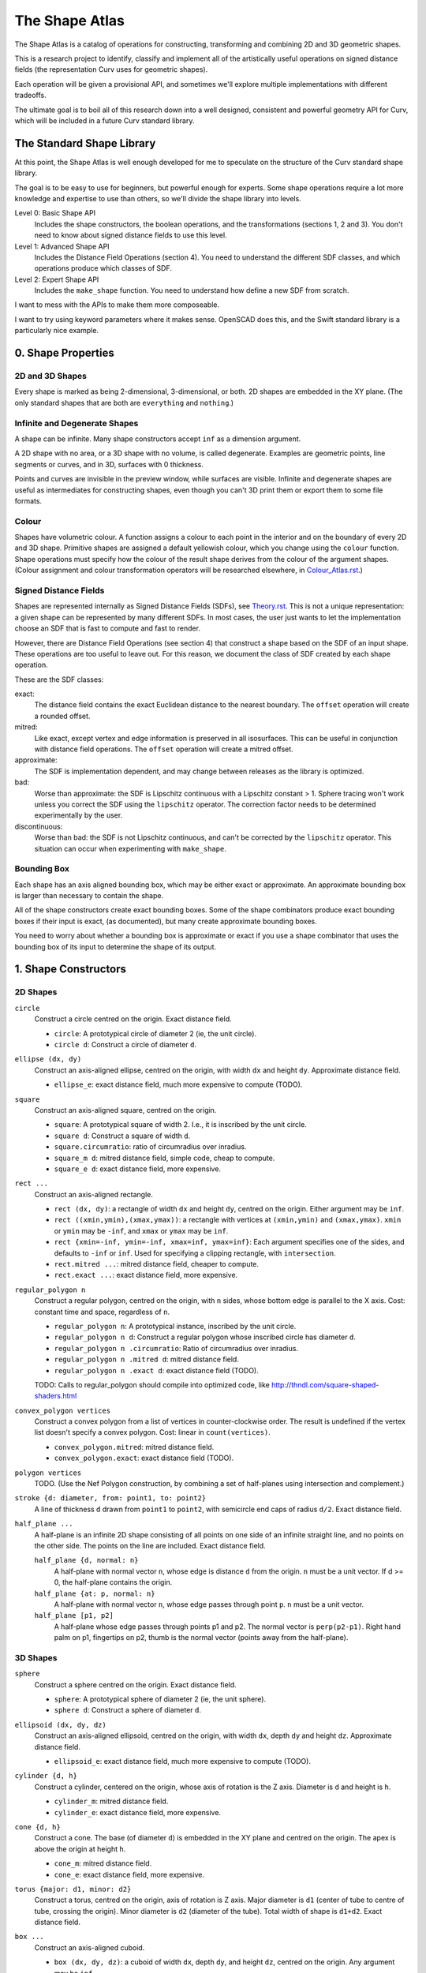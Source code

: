 ===============
The Shape Atlas
===============
The Shape Atlas is a catalog of operations for constructing,
transforming and combining 2D and 3D geometric shapes.

This is a research project to identify, classify and implement
all of the artistically useful operations on signed distance fields
(the representation Curv uses for geometric shapes).

Each operation will be given a provisional API, and sometimes we'll explore multiple
implementations with different tradeoffs.

The ultimate goal is to boil all of this research down into a well
designed, consistent and powerful geometry API for Curv, which will be
included in a future Curv standard library.

The Standard Shape Library
==========================
At this point, the Shape Atlas is well enough developed for me to speculate
on the structure of the Curv standard shape library.

The goal is to be easy to use for beginners, but powerful enough for experts.
Some shape operations require a lot more knowledge and expertise to use than others,
so we'll divide the shape library into levels.

Level 0: Basic Shape API
  Includes the shape constructors, the boolean operations, and the transformations (sections 1, 2 and 3).
  You don't need to know about signed distance fields to use this level.

Level 1: Advanced Shape API
  Includes the Distance Field Operations (section 4).
  You need to understand the different SDF classes, and which operations
  produce which classes of SDF.

Level 2: Expert Shape API
  Includes the ``make_shape`` function.
  You need to understand how define a new SDF from scratch.

I want to mess with the APIs to make them more composeable.

I want to try using keyword parameters where it makes sense.
OpenSCAD does this, and the Swift standard library is a particularly nice example.

0. Shape Properties
===================

2D and 3D Shapes
----------------
Every shape is marked as being 2-dimensional, 3-dimensional, or both.
2D shapes are embedded in the XY plane.
(The only standard shapes that are both are ``everything`` and ``nothing``.)

Infinite and Degenerate Shapes
------------------------------
A shape can be infinite. Many shape constructors accept ``inf`` as a dimension argument.

A 2D shape with no area, or a 3D shape with no volume, is called degenerate.
Examples are geometric points, line segments or curves, and in 3D, surfaces with 0 thickness.

Points and curves are invisible in the preview window, while surfaces are visible.
Infinite and degenerate shapes are useful as intermediates for constructing
shapes, even though you can't 3D print them or export them to some file formats.

Colour
------
Shapes have volumetric colour.
A function assigns a colour to each point in the interior and on the boundary
of every 2D and 3D shape. Primitive shapes are assigned a default yellowish colour,
which you change using the ``colour`` function.
Shape operations must specify how the colour of the result shape derives from the
colour of the argument shapes.
(Colour assignment and colour transformation operators will be researched elsewhere,
in `<Colour_Atlas.rst>`_.)

Signed Distance Fields
----------------------
Shapes are represented internally as Signed Distance Fields (SDFs), see `<Theory.rst>`_.
This is not a unique representation: a given shape can be represented by many different SDFs.
In most cases, the user just wants to let the implementation choose an SDF that is fast
to compute and fast to render.

However, there are Distance Field Operations (see section 4)
that construct a shape based on the SDF of an input shape.
These operations are too useful to leave out.
For this reason, we document the class of SDF created by each shape operation.

These are the SDF classes:

exact:
  The distance field contains the exact Euclidean distance to the nearest boundary.
  The ``offset`` operation will create a rounded offset.
mitred:
  Like exact, except vertex and edge information is preserved in all isosurfaces.
  This can be useful in conjunction with distance field operations.
  The ``offset`` operation will create a mitred offset.
approximate:
  The SDF is implementation dependent, and may change between releases
  as the library is optimized.
bad:
  Worse than approximate: the SDF is Lipschitz continuous with a Lipschitz constant > 1.
  Sphere tracing won't work unless you correct the SDF using the ``lipschitz`` operator.
  The correction factor needs to be determined experimentally by the user.
discontinuous:
  Worse than bad: the SDF is not Lipschitz continuous, and can't be corrected by the ``lipschitz`` operator.
  This situation can occur when experimenting with ``make_shape``.

Bounding Box
------------
Each shape has an axis aligned bounding box, which may be either exact or approximate.
An approximate bounding box is larger than necessary to contain the shape.

All of the shape constructors create exact bounding boxes.
Some of the shape combinators produce exact bounding boxes if their input is exact,
(as documented), but many create approximate bounding boxes.

You need to worry about whether a bounding box is approximate or exact
if you use a shape combinator that uses the bounding box of its input
to determine the shape of its output.

1. Shape Constructors
=====================

2D Shapes
---------
``circle``
  Construct a circle centred on the origin. Exact distance field.

  * ``circle``: A prototypical circle of diameter 2 (ie, the unit circle).
  * ``circle d``: Construct a circle of diameter ``d``.

``ellipse (dx, dy)``
  Construct an axis-aligned ellipse, centred on the origin,
  with width ``dx`` and height ``dy``.
  Approximate distance field.
  
  * ``ellipse_e``: exact distance field, much more expensive to compute (TODO).

``square``
  Construct an axis-aligned square, centred on the origin.

  * ``square``: A prototypical square of width 2.
    I.e., it is inscribed by the unit circle.
  * ``square d``: Construct a square of width ``d``.
  * ``square.circumratio``: ratio of circumradius over inradius.
  * ``square_m d``: mitred distance field, simple code, cheap to compute.
  * ``square_e d``: exact distance field, more expensive.

``rect ...``
  Construct an axis-aligned rectangle.

  * ``rect (dx, dy)``: a rectangle of width ``dx`` and height ``dy``,
    centred on the origin. Either argument may be ``inf``.
  * ``rect ((xmin,ymin),(xmax,ymax))``: a rectangle with vertices
    at ``(xmin,ymin)`` and ``(xmax,ymax)``.
    ``xmin`` or ``ymin`` may be ``-inf``,
    and ``xmax`` or ``ymax`` may be ``inf``.
  * ``rect {xmin=-inf, ymin=-inf, xmax=inf, ymax=inf}``:
    Each argument specifies one of the sides, and defaults to ``-inf``
    or ``inf``. Used for specifying a clipping rectangle, with ``intersection``.
  * ``rect.mitred ...``: mitred distance field, cheaper to compute.
  * ``rect.exact ...``: exact distance field, more expensive.

``regular_polygon n``
  Construct a regular polygon, centred on the origin,
  with ``n`` sides, whose bottom edge is parallel to the X axis.
  Cost: constant time and space, regardless of ``n``.
 
  * ``regular_polygon n``: A prototypical instance,
    inscribed by the unit circle.
  * ``regular_polygon n d``: Construct a regular polygon
    whose inscribed circle has diameter ``d``.
  * ``regular_polygon n .circumratio``: Ratio of circumradius over inradius.
  * ``regular_polygon n .mitred d``: mitred distance field.
  * ``regular_polygon n .exact d``: exact distance field (TODO).

  TODO: Calls to regular_polygon should compile into optimized code,
  like http://thndl.com/square-shaped-shaders.html

..
  Example: ``regular_polygon 5``

..
  |pentagon|

.. |pentagon| image:: images/pentagon.png

``convex_polygon vertices``
  Construct a convex polygon from a list of vertices in counter-clockwise order.
  The result is undefined if the vertex list doesn't specify a convex polygon.
  Cost: linear in ``count(vertices)``.
 
  * ``convex_polygon.mitred``: mitred distance field.
  * ``convex_polygon.exact``: exact distance field (TODO).

``polygon vertices``
  TODO. (Use the Nef Polygon construction, by combining a set of half-planes using intersection and complement.)

``stroke {d: diameter, from: point1, to: point2}``
  A line of thickness ``d`` drawn from ``point1`` to ``point2``,
  with semicircle end caps of radius ``d/2``.
  Exact distance field.

``half_plane ...``
  A half-plane is an infinite 2D shape consisting of all points on one side
  of an infinite straight line, and no points on the other side.
  The points on the line are included. Exact distance field.

  ``half_plane {d, normal: n}``
    A half-plane with normal vector ``n``,
    whose edge is distance ``d`` from the origin.
    ``n`` must be a unit vector.
    If d >= 0, the half-plane contains the origin.

  ``half_plane {at: p, normal: n}``
    A half-plane with normal vector ``n``,
    whose edge passes through point ``p``.
    ``n`` must be a unit vector.

  ``half_plane [p1, p2]``
    A half-plane whose edge passes through points p1 and p2.
    The normal vector is ``perp(p2-p1)``.
    Right hand palm on p1, fingertips on p2, thumb is the normal vector
    (points away from the half-plane).

3D Shapes
---------
``sphere``
  Construct a sphere centred on the origin. Exact distance field.

  * ``sphere``: A prototypical sphere of diameter 2 (ie, the unit sphere).
  * ``sphere d``: Construct a sphere of diameter ``d``.

``ellipsoid (dx, dy, dz)``
  Construct an axis-aligned ellipsoid, centred on the origin,
  with width ``dx``, depth ``dy`` and height ``dz``.
  Approximate distance field.
  
  * ``ellipsoid_e``: exact distance field, much more expensive to compute (TODO).

``cylinder {d, h}``
  Construct a cylinder, centered on the origin, whose axis of rotation is the Z axis.
  Diameter is ``d`` and height is ``h``.
 
  * ``cylinder_m``: mitred distance field.
  * ``cylinder_e``: exact distance field, more expensive.

``cone {d, h}``
  Construct a cone.
  The base (of diameter ``d``) is embedded in the XY plane and centred on the origin.
  The apex is above the origin at height ``h``.
 
  * ``cone_m``: mitred distance field.
  * ``cone_e``: exact distance field, more expensive.

``torus {major: d1, minor: d2}``
  Construct a torus, centred on the origin, axis of rotation is Z axis.
  Major diameter is ``d1`` (center of tube to centre of tube, crossing the origin).
  Minor diameter is ``d2`` (diameter of the tube).
  Total width of shape is ``d1+d2``.
  Exact distance field.

``box ...``
  Construct an axis-aligned cuboid.

  * ``box (dx, dy, dz)``: a cuboid of width ``dx``, depth ``dy``,
    and height ``dz``, centred on the origin. Any argument may be ``inf``.
  * ``box ((xmin,ymin,zmin),(xmax,ymax,zmax))``: a cuboid with vertices
    at ``(xmin,ymin,zmin)`` and ``(xmax,ymax,zmax)``.
    ``xmin``, ``ymin`` and ``zmin`` may be ``-inf``,
    ``xmax``, ``ymax`` and ``zmax``  may be ``inf``.
  * ``box {xmin=-inf, ymin=-inf, zmin=-inf, xmax=inf, ymax=inf, zmax=inf}``:
    Each argument specifies one of the faces, and defaults to ``-inf``
    or ``inf``. Used for specifying a clipping region, with ``intersection``.
  * ``box.mitred ...``: mitred distance field, cheaper to compute.
  * ``box.exact ...``: exact distance field, more expensive.

``prism n ...``
  Construct a regular right prism, centred on the origin.
  The base is a regular polygon with ``n`` sides,
  parallel to the XY plane.

  ``prism n``
    The prism is, by default, sized so as to be inscribed by the unit sphere.
    Equivalent to ``prism n {d: 2, h: 2}``.
    Also, ``prism 4`` is equivalent to ``cube``.
  ``prism n {d, h}``
    The prism has height ``h``, and the base is inscribed by a circle of
    diameter ``d``.
  ``prism n .mitred {d, h}``
    With a mitred distance field.
  ``prism n .exact {d, h}``
    With an exact distance field. (TODO)

``pyramid n {h, d}``
  TODO:
  Construct a regular right pyramid.
  The base is a regular polyhedron with ``n`` sides, whose inscribed circle has diameter ``d``.
  The base is embedded in the XY plane and centred on the origin.
  The apex is above the origin at height ``h``.
  Maybe provide an API for constructing an infinite pyramid with apex at origin?

Platonic Solids
  There are five definitions:

  * ``tetrahedron``
  * ``cube``
  * ``octahedron``
  * ``dodecahedron``
  * ``icosahedron``

  Each Platonic solid ``S`` has the following API:

  * ``S d`` constructs the solid centred on the origin whose
    inscribed sphere has diameter ``d``.
  * ``S`` is a prototypical instance of the solid, equivalent to ``S 2``
    (i.e., the inscribed sphere is the unit sphere with radius 1).
  * ``S.circumratio`` is the ratio of the circumradius over the inradius
    (a value > 1).
    For example,

    * ``S(d/S.circumratio)`` constructs an instance of S
      whose circumscribed sphere has diameter ``d``.
    * ``sphere(d*cube.circumratio)`` constructs a sphere that circumscribes
      a cube of height d.

  * ``S_m d`` constructs an instance of S with a mitred distance field.
  * ``S_e d`` constructs an instance of S with an exact distance field.

  TODO:

  * ``tetrahedron_e``
  * ``octahedron_e``
  * ``dodecahedron_e``
  * ``icosahedron_e``

``capsule {d: diameter, from: p1, to: p2}``
  A cylinder of diameter ``d`` whose central axis extends from ``p1`` to ``p2``,
  with the addition of hemispherical end caps of radius ``d/2``.
  Exact distance field.

``half_space ...``
  A half-space is an infinite 3D shape consisting of all points on one side
  of an infinite plane that subdivides 3-space. The points in the plane
  are included. Exact distance field.

  ``half_space {d, normal: n}``
    A half-space with normal vector ``n``,
    whose boundary plane is distance ``d`` from the origin.
    ``n`` must be a unit vector.
    If d >= 0, the half-space contains the origin.

  ``half_space {at: p, normal: n}``
    A half-space with normal vector ``n``,
    whose boundary plane passes through point ``p``.
    ``n`` must be a unit vector.

  ``half_space [p1, p2, p3]``
    A half-space whose boundary plane passes through points p1, p2 and p3.
    The points p1, p2 and p3 are in counter-clockwise order when viewed
    from above and outside of the half-space.

``gyroid``
  The gyroid surface (`<https://en.wikipedia.org/wiki/Gyroid>`_)
  is an infinite, labyrinthine, curved surface that is popular in 3D printed art.
  
  The gyroid surface partitions 3D space into two mirror image but congruent subspaces.
  The Curv ``gyroid`` constructor is one of these subspaces.
  You can get the other subspace using ``complement gyroid``,
  and you can get the gyroid surface using ``shell 0 gyroid``.
  
  TODO: distance field is bad.

Polydimensional Shapes
----------------------
``nothing``
  A special shape, classified as both 2D and 3D,
  that contains no geometric points.
  It's the identity element for the ``union`` operation.

``everything``
  A special infinite shape, classified as both 2D and 3D,
  that contains all geometric points.
  It's the identity element for the ``intersection`` operation.

2. Boolean (Set Theoretic) Operations
=====================================

``complement shape``
  Reverses inside and outside, so that all points inside the argument
  shape are outside the result shape, and vice versa.
  But the boundary doesn't change.
  If the input is a finite shape, the output will be infinite.

``union (shape1, shape2, ...)``
  Construct the set union of a list of zero or more shapes.
  
  The colours of shapes later in the list
  take precedence over shapes earlier in the list.
  This follows the metaphor of ``union`` as an additive operation
  where later shapes are "painted on top of" earlier shapes.

  ``union`` is an associative operation with ``nothing``
  as the identity element, meaning it is a monoid.
  The empty list is mapped to ``nothing``.
  If all of the shapes have the same colour, then
  ``union`` is commutative.

``intersection (shape1, shape2, ...)``
  Construct the set intersection of zero or more shapes.
  
  The colour of the first shape takes precedence.
  This is the opposite of the ``union`` convention.
  It follows the metaphor of ``intersection`` as a subtractive operation
  where the first shape is primary, and subsequent shapes indicate which parts of
  the primary shape not to remove.
  It is consistent with the traditional definition
  of ``difference(s1,s2)`` as ``intersection(s1,complement(s2))``.

  ``intersection`` is an associative operation.
  The empty list is mapped to ``everything``.
  If all of the shape arguments have the default colour,
  then ``everything`` is the identity element,
  and ``intersection`` is commutative and a monoid.
  
``difference (shape1, shape2)``
  A binary operation that subtracts shape2 from shape1,
  preserving the colour of shape1.

``symmetric_difference (shape1, shape2, ...)``
  The result contains all of the points that belong to exactly one shape in the list.
  
  This is an associative, commutative operation with ``nothing`` as its identity element.

3. Transformations
==================
A transformation is an operation that maps a shape S1 onto another shape S2,
by mapping each point (x,y,z) within S1 onto the point f(x,y,z) within S2.

Rigid Transformations
---------------------
Distance-preserving transformations of 2D and 3D shapes.
If the input has an exact distance field, the output is also exact.

``move (dx,dy) shape``
  Translate a 2D or 3D shape across the XY plane.

``move (dx,dy,dz) shape``
  Translate a 3D shape.

``rotate angle shape``
  Rotate a 2D or 3D shape around the Z axis, counterclockwise,
  by an angle measured in radians.

``rotate {angle, axis} shape``
  Rotate a 3D shape around the specified axis, counterclockwise,
  by an angle measured in radians.

``rotate quaternion shape``
  TODO

``reflect_x shape``
  Reflect a 2D/3D shape across the Y axis/YZ plane,
  mapping each point (x,y)/(x,y,z) to (-x,y)/(-x,y,z).

``reflect_y shape``
  ditto

``reflect_z shape``
  ditto

``reflect normal shape``
  TODO

``at p t shape``
  Apply a transformation ``t`` to a shape,
  treating the point ``p`` as the origin point of the transformation.
  
  Example: ``square 2 >> at (1,1) (rotate(45*deg))``
  rotates the square around the point (1,1).

``align alignspec shape``
  TODO: Using the shape's bounding box,
  translate the shape to align it relative to the origin,
  as specified by ``alignspec``.
  
  ``alignspec ::= {x: aspec, y: aspec, z: aspec}``
  
  Each field of alignspec is optional, and aspec is one of:
    
  * ``above d`` -- a point that is ``d`` above the top of the shape's bounding box.
  * ``below d`` -- a point that is ``d`` below the bottom of the shape's bounding box.
  * ``within k`` -- ``k`` is between -1 (the bottom of the bounding box)
    and +1 (the top of the bounding box). 0 is the centre.
  * ``centre`` -- centre of the shape's bounding box, same as ``within 0``.
    
  Eg, ``align {z: above 0}`` aligns the bottom of the shape with ``z==0``.
  
  See also: General Library of Relativity
  https://github.com/davidson16807/relativity.scad/wiki

``row_x d shapes``
  Move each shape in ``shapes`` along the X axis
  so they are lined up in a row, separated by gaps of distance ``d``.
  The group is centred on the origin along the X axis.

Non-Rigid Transformations
-------------------------
Non-distance-preserving transformations of 2D and 3D shapes.

``scale k shape``
  Isotropic scaling by a scale factor of ``k`` of a 2D or 3D shape.

``scale (kx, ky) shape``
  Anisotropic scaling of a 2D or 3D shape across the XY plane.

``scale (kx, ky, kz) shape``
  Anisotropic scaling of a 3D shape.

``shear_x kx shape``
  2D horizontal shear, defined on 2D and 3D shapes, mapping ``(x,y,z)`` to ``(x + kx*y, y, z)``.
  If ``kx>0``, this maps a unit square to a right-tilting parallelogram of height 1 and width ``1+kx``.
  So ``shear_x 1`` will double the width of a square, and ``shear_x 2`` will triple the width.
  
  Want to specify the shear factor as a tilt angle, like SVG skewX(a) or CSS skew(a)?
  Use ``shear_x(tan a)``.
  The tilt angle is measured clockwise from the +Y axis, ``a==0`` means no tilt.
  
  TODO: distance field is bad.
  
``shear_xy (kx,ky) shape``
  3D horizontal shear, defined on 3D shapes, mapping ``(x,y,z)`` to ``(x + kx*z, y + ky*z, z)``.
  
  TODO

``taper_x (kx0, y0, kx1, y1) shape``
  Local 2 dimensional taper along the Y axis, between y==y0 and y==y1.
  When y<=y0, x values are scaled by the factor kx0.
  When y1<=y, x values are scaled by the factor kx1.
  When y0<y<y1, x values are scaled by a factor that is a linear ramp
  between kx0 and kx1.

``taper_xy (kx0, ky0, z0, kx1, ky1, z1) shape``
  Local 3 dimensional taper along the Z axis, between z==z0 and z==z1.
  When z<=z0, x and y values are scaled by the factors kx0 and ky0.
  When z1<=z, x and y values are scaled by the factors kx1 and ky1.
  When z0<z<z1, x/y values are scaled by factors that are a linear ramp
  between kx0-kx1/ky0-ky1.

``twist d shape``
  Twist a 3D shape around the Z axis. One full revolution for each ``d`` units along the Z axis.
  Lines parallel to the Z axis will be twisted into a helix.
  
  TODO: distance field is bad.

``bend d shape``
  Take the upper half of the XY plane between X==-d/2 and X==d/2,
  and wrap that radially around the origin to cover the XY plane,
  by mapping rectangular coordinates in the source region to polar coordinates
  in the target region.
  
  TODO: bad distance field.

2D -> 3D Transformations
------------------------

``extrude d shape``
  ``extrude`` converts a 2D shape to a 3D shape,
  linearly extruding it equal distances along the positive and negative Z axis,
  with total height ``d``.
  Similar to Autocad ``extrude`` and OpenSCAD ``linear_extrude``.
 
  * ``extrude_m``: mitred distance field.
  * ``extrude_e``: exact distance field.

``revolve shape``
  The half-plane defined by ``x >= 0`` is rotated 90°, mapping the +Y axis to the +Z axis.
  Then this half-plane is rotated around the Z axis, creating a solid of revolution.
  Similar to Autocad ``revolve`` and OpenSCAD ``rotate_extrude``.

``cylinder_extrude (d, d2) shape``
  TODO:
  An infinite strip of 2D space running along the Y axis
  and bounded by ``-d/2 <= x <= d/2``
  is wrapped into an infinite cylinder of diameter ``d2``,
  running along the Z axis and extruded towards the Z axis.

``helix_extrude (...) shape``
  TODO: a 2D shape is swept along a helix. Similar to AutoCAD ``helix`` command.
  Note that if you ``twist`` a cylinder around the Z axis, the cross section is egg-shaped,
  not circular. By contrast, applying ``helix_extrude`` to a circle gives you a helix with
  a circular cross section.

``stereographic_extrude shape``
  The entire 2D plane is mapped onto the surface of the unit sphere
  using a stereographic projection,
  and extruded down to the origin.
  TODO

3D -> 2D Transformations
------------------------

``slice_xy shape``

``slice_xz shape``

``slice_yz shape``

Repetition
----------
``repeat_x d shape``

``repeat_xy d shape``

``repeat_xyz d shape``

``repeat_mirror_x shape``

``repeat_radial reps shape``

``repeat_helix ... shape``

4. Distance Field Operations
============================
These operations construct a shape from one or more distance fields.
In one or more of the shape arguments, it's the structure of the distance field
that matters, and not just the shape represented by that distance field.

Thus, if you want predictable and repeatable behaviour, you should restrict
distance field arguments to shape expressions that are documented to produce
either an exact or a mitred distance field. In other cases, where the SDF is
only documented as "approximate", the implementation is subject to change.

For all of the distance field operations, we only guarantee to compute a "good"
bounding box estimate if the distance field arguments are exact. Otherwise, the
bounding box may be "bad" (too small to contain the resulting shape),
and the user may need to fix this by calling ``set_bbox``.

* The reason is, for distance field operations, we need a lower bound on the
  ratio by which the distance field underestimates the distance to the boundary
  in order to compute a good bounding box estimate.
  For mitred distance fields in general, there is no lower bound. It's possible
  to determine lower bounds for some shape operations, but not in general.
* Other approaches: Compute this lower bound (if available), and store it in the shape,
  which is added complexity. Or, use an automatic bounding box estimator that uses distance field evaluation.
  
Level Set Operations
--------------------
The level set at ``d`` of a distance field is the set of all points whose distance value is ``d``.
This is also called an isocurve (in 2D) or isosurface (in 3D).

``offset d shape``
  Construct the shape bounded by the level set at ``d`` of the shape argument's distance field.
  
  * d > 0: inflate the shape, blow it up like a balloon.
  * d == 0: no effect.
  * d < 0: deflate the shape.
 
  If the distance field is exact, then you get the "rounded offset" of the shape.
  For positive (negative) ``d``,
  convex (concave) vertices and edges are rounded off
  as if by a circle or sphere of radius ``d``.
  [Also known as Minkowski sum (difference) of a circle or sphere of radius ``d``,
  or dilation (erosion) with a ball of radius ``d`` in Mathematical Morphology.]

  If the distance field is mitred, the result is a "mitred offset".
  Vertices and edges are preserved.

  ``offset`` can be used for debugging, to help visualize the distance field.
  
  Bounding box: If ``shape`` has an exact distance field, then we can compute a
  good bounding box, which is exact if ``shape`` has an exact bounding box
  and if ``d>=0``. If ``shape`` has a mitred or approximate distance field,
  we can only guarantee a good bounding box if ``d<=0``.

``shell d shape``
  Construct a shell of thickness ``d``,
  whose boundaries are plus or minus ``d/2``
  from the original surface or perimeter of ``shape``.

``pancake d shape``
  ``pancake`` converts a 2D shape into a 3D "pancake" of thickness d.
  The edges are rounded. The corners are rounded, if ``shape`` has an exact
  distance field, or sharp, if ``shape`` has a mitred distance field.

Morph Operations
----------------
In which we linearly interpolate between two distance fields.

``morph k (shape1, shape2)``
  Linearly interpolate between the SDFs of shape1 and shape2.
  ``k=0`` yields shape1, ``k=1`` yields shape2.

``loft d (shape1, shape2)``
  Like ``extrude``, except that you specify a lower cross section (``shape1``)
  and a upper cross section (``shape2``)
  and we linearly interpolate between the two SDFs while extruding.
  Similar to Autocad ``loft``.

  TODO: bad distance field.

Nested Distance Fields
----------------------
In which the output of one distance field is fed as input to another distance field.

``perimeter_extrude perimeter cross_section``
  A generalized torus.
  Sweep the origin point of a 2D shape (called ``cross_section``) 
  around the perimeter (distance field zero points) of another 2D shape
  (called ``perimeter``).
  The ``cross_section`` shape is offset from the perimeter based its distance
  from the origin.

  If ``perimeter`` has an exact distance field, then it's like
  a Minkowski Sum of ``cross_section`` with the zero points
  of ``perimeter``, with ``cross_section`` held orthogonal to the XY plane.

  Example: ``torus {major: d1, minor: d2} = perimeter_extrude (circle d1) (circle d2)``

  Example: ``revolve shape = perimeter_extrude (circle 0) shape``

  The behaviour when sweeping around a ``perimeter`` vertex
  depends on whether the ``perimeter`` shape has an exact or mitred distance
  field: the result is a rounded or sharp transition.
  If ``perimeter`` has an approximate distance field, then any
  deformations in that distance field will deform the ``cross_section``.

Blended Union, Intersection and Difference
------------------------------------------
A blended union is a generalized union that smoothly joins nearby objects.
The same code (which I call a "blending kernel") can also define
a blended intersection and a blended difference, which smooth away
new edges created by the intersection or difference. There are many blending
kernels.

Blending operations are sensitive to the
structure of the distance fields of their arguments.
A blended union uses the positive distance fields near the surfaces of the
shapes being blended to construct additional material to bridge the gaps
between the two shapes.

---------

The ``smooth`` blending kernel comprises:

* ``smooth_union r (shape1, shape2)``
* ``smooth_intersection r (shape1, shape2)``
* ``smooth_difference r (shape1, shape2)``

The parameter ``r`` controls the size/radius of the blending band.

``smooth_union`` is an implementation of what I call The Elliptic Blend,
since it creates a fillet with an elliptical shape. This blend is fast,
easy to use, and good enough for most purposes.

The Elliptic Blend is a popular blending operation that has been rediscovered or reinvented
many times; every author comes up with a different name and a different algorithm,
but the behaviour is the same:

* "The Potential Method for Blending Surfaces and Corners" by Hoffman and Hopcroft (1987).
  Their blend is controlled by 3 parameters: ``a`` and ``b`` control the blending radius,
  and ``λ`` controls the shape of the fillet. If you set ``a=b=r`` and ``λ=0``
  then you get The Elliptic Blend.
* A special case of the "superelliptic blend" by Rockwood & Owen (1987),
  "Blending Surfaces in Solid Modeling".
  The ellipse is generalized to a superellipse by passing an exponent as argument,
  and there are two ``r`` parameters, one for each shape being blended.
* Independently discovered by Christopher Olah (2011), called "rounded union" in ImplicitCAD.
* Faster implementation by Inigo Quilez as "opBlend", using his "polynomial smooth min" function.
* Even faster implementation by Dave Smith @ Media Molecule (2015), called "soft blend".
* Alternate implementation by MERCURY (same shape but different distance field), called "opUnionRound".

Note that ``smooth_union`` and ``smooth_intersection`` are binary operators:
they aren't associative and don't easily generalize to an arbitrary number of shapes.

Here are circles of diameter 2, combined using ``smooth_union`` with ``r`` values
1.2, 1.8, 2.4, 3.0, 3.6, 4.2, 5.0:

.. image:: images/blend.png

This looks very similar to the older "blobby objects" / "soft objects" / "`Metaballs`_" technique.
The Elliptic Blend is more general, since it works with all geometric shapes, not just circles and spheres.
But it's also less general, since it doesn't blend 3 or more shapes together
in an order-independent way.

.. _`metaballs`: https://en.wikipedia.org/wiki/Metaballs

Smooth blends can produce the artistic effect of "fillets" and "rounds" from mechanical engineering.
Here are ``smooth_union``, ``smooth_intersection`` and ``smooth_difference``
applied to a unit cube and a cylinder with ``r=.3``:

.. image:: images/smooth_blends.png

Here's the appearance of a fillet (with the same ``r``) for different
angles: 90°, 45°, 135°.

.. image:: images/fillet_angles.png

At 90°, the fillet is a quarter-circle with radius ``r``.
At other angles, the fillet deforms to an ellipse.
This might be bad for engineering, if you need a constant radius fillet,
but it's good if you are animating an organic form (like a leg attached to a torso),
and you want a constant-area fillet that looks realistic as the joint is animated.

Here's a fillet of a butt joint, same parameters as above.
To get a rounded fillet in this example, the rectangles must have exact distance fields,
so I used ``rect.exact``. This shows that the bounding box of ``smooth_union`` can be
bigger than the bounding box of ``union``. It also shows an example of a "bulge".

.. image:: images/butt_fillet.png

The "bulge" behaviour of the Elliptic Blend is considered undesirable by many people,
and there are more sophisticated blends available that avoid it.
The bulge can also be used artistically: Quilez has used it to create knee and knuckle joints
in cartoonish creatures.

As a special case, ``smooth_union r (s, s)`` is the same as ``offset (r/4) s``.
This is specific to my current code. This seems to be the worst case
for bounding box inflation, so we can use this to compute bounding boxes.

Distance field: approximate. Haven't seen a bad distance field during testing.

Bounding box: approximate.

TODO: enhance ``smooth`` blending kernel to support N-ary blends.

------

TODO: various blending kernels from MERCURY, like ``chamfer``.

TODO: investigate advanced blending primitives from

* "A Gradient-Based Implicit Blend" (2013),
  http://citeseerx.ist.psu.edu/viewdoc/download?doi=10.1.1.592.5451&rep=rep1&type=pdf
* "Extrusion of 1D implicit profiles: Theory and first application" (2001)
  https://www.irit.fr/recherches/VORTEX/publications/rendu-geometrie/IJSM2001_Barthe_et_al.pdf

5. Shape Debugging
==================
``show_axes shape``
  Add an X/Y or X/Y/Z axis display to the shape.

``show_bbox shape``
  TODO: Visualize the bounding box, so you can check if it is bad (too small to contain the shape).

``set_bbox bbox shape``
  TODO: Manually fix a bad bounding box.

``show_dist shape``
  Visualize the signed distance field on the XY plane.
  Green channel: contour lines inside the shape (distance <= 0).
  Blue channel: contour lines outside the shape (distance > 0).
  Red channel: > 0 at points where the gradient > 1, ramping to full
  intensity where gradient >= 2.
  If distance is NaN (something that can only happen on the GPU),
  the colour is white.
  If distance is infinity, the colour is vivid cyan.
  If distance is -infinity, the colour is dark cyan.

..
  ``show_gradient (j,k) shape``
  TODO: Visualize a signed distance field by displaying gradient values.
  Gradient values < j are displayed in black.
  Gradient values > k are displayed in white.
  Gradient values between j and k are displayed using a spectrum,
  where j is red and k is violet.
..  
  You can start with (1,2) then use binary search to find the
  Lipschitz constant of a distance field, by visual inspection.

``lipschitz k shape``
  Repair a distance field whose Lipschitz constant k is != 1.
  If k < 1 then rendering via sphere tracing is slower than necessary.
  If k > 1 then rendering will fail.
  The argument ``k`` is the actual Lipschitz constant of ``shape``.
  
  If an experimental shape isn't rendering correctly,
  then ``shape >> lipschitz 2`` is often a quick way to fix the problem.
  If the distance field is not Lipschitz continuous, then ``lipschitz`` can't help you.

6. TODO: Missing/Future Shape Operations
========================================

SDF Data Structures and Rendering Algorithms
--------------------------------------------
In Curv, shapes are represented by signed distance fields.
In Curv 1.0, SDFs are represented using Function Representation (F-Rep),
and rendered on a display using Sphere Tracing.

However, I want to support a wide range of shape operations:
primitive shapes, shape operators, operations that import and export shapes
from files. In order to support the full range of shape operations,
I'll need to use some of the alternate data structure representations of SDFs,
not just F-Rep.

Mesh Import
-----------
I want the ability to import an STL file (and other mesh file types like OBJ, AMF, 3MF).
Unfortunately, meshes are probably the worst possible representation for getting geometric data into Curv.
So it won't be easy.
This is a research project, it won't be in the 1.0 release.

There are two use cases: the mesh is an exact representation of the desired shape,
or it is an approximation.

Exact Meshes
  The mesh is an exact representation of a polyhedron; it isn't an
  approximation of a curved shape.
  
  If the polyhedron has only a small number of faces, then you can
  represent it as an intersection and union of half-spaces.
  But the rendering time would be proportional to the number of half-spaces,
  so this approach doesn't scale.
  [Starting point: a Curv function that reads an STL file, returns a list of triangles.]
  
  The polyhedra that appear in math-inspired art tend to be highly symmetrical.
  The best representation of these polyhedra in Curv is as a compact CSG tree
  that explictly encodes all of the symmetries. Automatically converting a mesh to this
  representation is tricky: it would be better to get the original "source code"
  used to generate the mesh file, and port that to Curv.
  
  Alternatively, maybe we can design an efficient data structure for representing
  the distance field of a complex polyhedron?

Approximate Meshes
  The mesh is an approximation to a curved surface.
  
  Sometimes, the mesh is generated as an approximation of
  a more exact digital representation, like an OpenSCAD program, or a parametric
  spline created by a CAD program. In these cases, it would be better
  to convert the original exact representation directly to Curv, bypassing
  the intermediate mesh, since constructing a mesh throws away information
  and adds noise.
  
  In other cases, the mesh is produced by scanning a physical object,
  in which case the mesh is created from a point cloud representation (from a 3D scanner),
  or from a voxel array from a CT scanner or MRI scanner.
  [In the FastRBF paper cited below, it is stated that it's better to start with the original
  point cloud or CT scan data, since the constructed mesh has added noise (extraneous
  vertices).]

  Suppose we have a high-triangle-count approximation to a curved surface,
  like the Yoda bust on Thingiverse (614278 triangles).
  Our best strategy is to convert this into a more compact and efficient representation
  that is an approximation to the polyhedral mesh and reconstructs the curved surfaces
  while preserving edges.
  
  Converting a large mesh to a volumetric format is slow (minutes),
  so I'll use a separate conversion tool and a file format.
  
  Possible requirements:
  
  * Good quality SDF, suitable for sphere tracing.
  * Handles low quality input.
    Triangle meshes are often of poor quality:
    not 2-manifold (not watertight, self intersections);
    zero area triangles; not orientable (some normals point in the wrong direction);
    excessive detail.
  * Compact representation, since it has to fit in GPU memory.
    3D voxel arrays are simple but not compact.
  * Fast SDF evaluation.
    It's likely that Yoda will compile into a large representation.
    If all of the data is accessed each time the Yoda SDF is evaluated,
    then evaluation will be too slow. We'd prefer a compiled representation where only a small fraction
    of the data needs to be accessed when evaluating the SDF at a given point.
    Trees and arrays indexed by geometric location have the right kind of access properties.
  * GPU acceleration.
  
  This has been an active area of research for decades. There are lots of possibilities.
  
  * **3D voxel arrays** are simple and popular. Nothing is faster on a GPU.
    Each grid element contains a distance value, and the distance value at a point
    is reconstructed by interpolation using GPU texture hardware.
    
    They can take up a lot of memory, though. A 128x128x128 grid, with 16 bits per sample,
    is 4MBytes, which is tractable. Doubling the linear resolution grows the memory
    requirements by 8 times.
  
    Use GPU hardware to quickly convert a mesh to a voxel array.
    "Interactive 3D Distance Field Computation using Linear Factorization" [2006].
    http://gamma.cs.unc.edu/GVD/LINFAC/

    `Signed Distance Fields for Polygon Soup Meshes`_ (2014):
    Input is polygon soup. Triangles don't need to be correctly oriented,
    mesh doesn't need to be 2-manifold.
    The output is a voxel array.

  * An **ASDF** (Adaptively sampled Signed Distance Field) is essentially a voxel array
    that is compressed using an octree.
    "Adaptively sampled distance fields: A general representation
    of shape for computer graphics" [Susan Frisken, 2000].
    Antimony uses this representation.
    Evaluating an ASDF on a GPU (a requirement for Curv) requires novel data structures,
    which are not in the original research.
   
    GPU-Accelerated Adaptively Sampled Distance Fields (2008):
    http://hyperfun.org/FHF_Log/Bastos_GPU_ADF_SMI08.pdf
    Input is a 2-manifold mesh, output is an ASDF (adaptively sampled distance field)
    which is then rendered on a GPU using sphere tracing.
  
    Use a GPU to create and then evaluate an ASDF.
    "Exact and Adaptive Signed Distance Fields Computation
    for Rigid and Deformable Models on GPUs" [2014]
    http://graphics.ewha.ac.kr/gADF/gADF.pdf
  
    An hp-ASDF is a more sophisticated ASDF.
    "Hierarchical hp-Adaptive Signed Distance Fields" (2016)
    https://animation.rwth-aachen.de/media/papers/2016-SCA-HPSDF.pdf
  
  * **Radial Basis Functions**
    are a kind of spline representation with an associated distance field.
    
    * Any SDF can be converted to RBF form. This suggests that an expensive SDF described
      using Curv could be converted to an approximate RBF that is cheaper to evaluate.
    * If you convert the resulting RBF back to a mesh, applications include mesh simplification
      and mesh repair.
    * "Gradients and higher derivatives are determined analytically and are continuous and smooth",
      avoiding a problem with discretely sampled SDFs, which tend to be discontinuous across cell boundaries.
    
    "Reconstruction and Representation of 3D Objects with Radial Basis Functions" (2001)
    http://citeseerx.ist.psu.edu/viewdoc/download?doi=10.1.1.58.1770&rep=rep1&type=pdf
    
    This is the FastRBF method. It is "difficult to implement".
    It has the limitation that the RBF is "global" [non compactly supported],
    meaning you have to evaluate the entire RBF
    (potentially containing a large number of "centres" or spline points) to query the SDF at any point.
    So SDF evaluation would be slow.
    
    "Implicit Surface Modeling Suitable for Inside/Outside Tests with Radial Basis Functions" (2007)
    http://vr.sdu.edu.cn/~prj/papers/p20071019.pdf
    
    Easier to implement. Uses compactly supported basis functions.
    Produces a more exact distance field (than other methods).
    
    "Modelling and Rendering Large Volume Data with Gaussian Radial Basis Functions" (2007)
    https://www.derek.juba.name/papers/RBFVolume_Tech.pdf
    
    This paper puts the RBF centres into an octree to speed up rendering (on a GPU).
    You can dynamically trade off accuracy for rendering speed by controlling how deep
    you descend the octree.
  
A Hybrid Geometry Engine
   We could abandon the idea of converting a mesh to an SDF.
   Instead, implement a hybrid geometry engine, where some shapes are represented
   as meshes, some are represented as SDFs, and some are hybrid unions of
   meshes and SDFs. Some operations work on all 3 representations (eg,
   affine transformations). Some operations work only on meshes, or only on SDFs.
   You can convert an SDF to a mesh (but not vice versa).
   A top level scene is a union of meshes and SDFs, rendered using some hybrid
   Z-buffer algorithm. But, there are a lot of Curv operations that won't work
   on Yoda, and the whole implementation is twice as complex.

.. _`Signed Distance Fields for Polygon Soup Meshes`: http://run.usc.edu/signedDistanceField/XuBarbicSignedDistanceField2014.pdf

I'll begin by using voxel arrays, since they are the industry standard.
I'll use a separate tool (eg, https://github.com/matejd/DistanceFieldGen) to convert a mesh
to a (compressed) 3D texture SDF, stored in a KTX file. I'll extend Curv to import these KTX files.

Voxel Arrays
------------
A voxel array containing signed distance values is an alternate representation of an SDF.
Interpolation (using GPU texture hardware) is used to compute the distance value at a point.
All of the Curv shape operations will work on this representation.

Benefits:

* Uniformly fast evaluation on a GPU.
* An F-Rep SDF that is too expensive to evaluate during interactive previewing
  can be sped up by conversion to a voxel array.
* Easy and fast to convert a mesh file to a voxel array.
* There are useful shape operators that require a voxel array, not an F-Rep SDF.
  Eg, "Level Set Surface Editing Operators", http://www.museth.org/Ken/Publications_files/Museth-etal_SIG02.pdf
  Or, possibly, some of the ShapeJS operations: http://shapejs.shapeways.com/

The disadvantage is that it is an approximate sampled representation, not an
exact representation. And storage requirements increase with the cube of the resolution.

Convex Hull
-----------
An OpenSCAD operation that is difficult/expensive to implement in F-Rep.
It's a powerful and intuitive operation, so it would be nice to have for that reason alone.

Convex Hull is used to create a skin over elements that form the skeleton of the desired shape.
There are probably better and cheaper ways to accomplish this in F-Rep,
so this operation is not a must-have.

Convex Hull could be implemented in restricted form as a Polytope Operator (see below).
This means it's not supported on curved surfaces.

Convex hull of two copies of the same shape is equivalent to sweeping that shape
over a line segment: there is a separate "TODO" entry for Linear Sweep.

Minkowski Sum
-------------
An OpenSCAD operation that is difficult/expensive to implement in F-Rep.
I personally like Minkowski sum, but there is a learning curve in understanding
how it works. It's not intuitive to people who first encounter it.

The most common Minkowski sum idioms have cheaper direct implementations in F-Rep
which are also easier to understand.

* Rounded offset at distance d: Minkowski sum with a sphere of radius d, or ``offset d``
  of a shape with an exact distance field.
* Shell: in Curv, ``shell``.
* Morph between two shapes: in Curv, ``morph``.
* Sweep a 3D solid along a 3D curve: This has its own entry in the TODO list,
  and might be easier than a general Minkowski sum implementation.

My intuition says that Minkowski sum ought to be implementable as a Nested Distance Field
operation on shapes with exact distance fields, analogous to ``perimeter_extrude``.
But it's not quite as simple as that, and an actual implementation is likely to be expensive.

Splines
-------
Spline support is important for compatibility with external tools that create spline curves and surfaces.
Adobe Illustrator supports cubic Bezier curves only. The SVG file format supports quadradic and cubic Beziers.
Inkscape can read quadratic Beziers, but it elevates them to cubic for editing.
3D CAD programs (FreeCAD, Rhino, etc) additionally support B-Splines and NURBS (and sometimes T-Splines).

* Sweep a spline curve using a circle/sphere in 2D/3D. Open or closed curve.
  A solution for cubic Bezier curves is outlined in `Sphere Tracing`_, based on code from Graphics Gems:
  https://github.com/erich666/GraphicsGems/blob/master/gems/NearestPoint.c.
  
  * Given a point ``p`` and 4 Bezier control points, construct a 5th order Bezier equation
    whose solution finds the point on the curve closest to ``p``.
  * Find the roots of the 5th degree equation using iterative root finding.
    The roots are parameter values ``t`` for the Bezier curve.
  * Evaluate the Bezier at each root ``t`` to produce a set of candidate points.
    Extend the set of candidate points with the first and last control point, which are
    the endpoints of the curve. Select the candidate point that is closest to ``p``.
  * The distance from ``p`` to the candidate point gives an exact SDF for a zero-width Bezier curve.
    Subtract ``d`` from the SDF to sweep the curve with a ball of radius ``d``.

* Construct a shape by filling the space bounded by a closed spline curve (2D)
  or surface (3D).

Mathematica has BezierCurve, BSplineCurve, and BSplineSurface (for NURBS).

Circle/Sphere Sweep of a Parametric Curve
-----------------------------------------
Spline curves are a special case of parametric curves.
There are lots of interesting mathematical art objects defined by parametric equations.
Eg, I'd like to sweep out a `trefoil knot`_ with a sphere,
using the parametric equations::

  x = sin t + 2*sin(2*t)
  y = cos t - 2*cos(2*t)
  z = -sin(3*t)

.. _`trefoil knot`: https://en.wikipedia.org/wiki/Trefoil_knot

This would be trivial if we could analytically convert these parametric equations to implicit form.
I'm not sure there is a general solution to this problem.
According to `Geometric and Solid Modeling`_, chapter 5:

  General techniques exist for converting [algebraic surfaces and curves]
  from parametric to implicit form, at least in principle,
  and we review here a simple version based on the Sylvester resultant. In
  Chapter 7, we show how to use Grobner bases techniques for this purpose.

Lots of useful curves aren't algebraic (ie, polynomial), like the helix,
the sine wave, and the trefoil knot. (Is there a more general solution for
analytic conversion?)

I also know that an analytic solution can be too expensive to use.
In `The Implicitization of a Trefoil Knot`_, Michael Trott
converts the trefoil knot parametric equation to implicit form, using Mathematica.
"The result is a large polynomial.
It is of total degree 24, has 1212 terms and coefficients with up to 23 digits."

.. _`The Implicitization of a Trefoil Knot`: https://www.google.ca/url?sa=t&rct=j&q=&esrc=s&source=web&cd=13&ved=0ahUKEwj9o7-S9tvUAhWl24MKHYjLCwAQFghPMAw&url=http%3A%2F%2Fwww.mathematicaguidebooks.org%2Fscripts%2Fdownload_file.cgi%3Fsoftware_download%3DSample_Section_Symbolics.nb.pdf&usg=AFQjCNHYR408D7qpaYvJC7500ylz9iY0Mw

What about a numerical solution?
According to "Image Swept Volumes" (Winter and Chen),
accurate numerical solutions can often be quite expensive.
(Fine, but let's try it anyway. How do I do that?)

So we are looking for some way to remove the heavy lifting from the trefoil knot SDF distance function.

For example, compile the parametric equations into a data structure that can be efficiently queried
by the distance function to produce a reasonable approximation of the curve.
Sample the parametric curve, either at regular intervals, or adaptively (higher sampling
rate where the curvature is higher). Put the sample values into a balanced space partitioning
tree structure. The distance function looks up the nearest sampled points in the tree
and then:

1. uses polynomial interpolation to estimate the nearest point on the curve.
2. uses root finding to find the value of t for the closest point on the curve.

Either way, we are creating an approximation to the curve, within some error tolerance.
If a non-linear transformation is applied, and part of the curve is scaled to a larger size,
then a smaller error tolerance may be required in the scaled region of the curve.
So let's think about how to dynamically
determine the appropriate error tolerance during SDF evaluation time.

Precompiling the parametric equations to a data structure won't work if the equations
contain coefficients derived from SDF evaluation time data (x,y,z,t coordinates).

.. _`Geometric and Solid Modeling`: https://www.cs.purdue.edu/homes/cmh/distribution/books/geo.html

Linear Sweep
------------
Sweep an arbitrary 2D/3D shape along a 2D/3D line segment.

General Sweep
-------------
Sweep an arbitrary 2D/3D shape along an arbitrary 2D/3D curve.

General Extrude
---------------
Sweep an arbitrary 2D shape along an arbitrary 3D curve.
The shape is normal to the curve at all points.
A generalization of ``extrude``.

research:

* "Image Swept Volumes", Winter and Chen, 2002, http://vg.swan.ac.uk/vlib/DOWNLOADS/ISV.pdf
* "Implicit Sweep Surfaces", Schmidt and Wyvill, 2005, http://unknownroad.com/publications/SweepsTRApril2005.pdf

Pixelate
--------
Transform a 2D shape so that it appears to be made of uniformly sized and coloured pixels,
or transform a 3D shape to voxels. The goal is to create a common
artistic effect: eg, make a shape look like it was modeled in Minecraft.

Convolution
-----------
A low pass filter would remove high frequency components from a shape,
rounding off sharp vertices and edges, and in effect "blurring" the shape.
Mathematical convolution is a way to implement this.

Local Deformations
------------------
These operations treat a shape as a lump of clay,
in which local regions can be arbitrarily deformed
while leaving the rest of the shape unmodified.
They are found in `digital sculpting`_ programs like ZBrush.

.. _`digital sculpting`: https://en.wikipedia.org/wiki/Digital_sculpting

CorelDraw has Smear, Twirl, Attract and Repel operators,
which perform smooth local translations, rotations and +/- scaling.
This seems like a good starting point.
Antimony has Attract and Repel in open source.

Drawing Text using a Font
-------------------------
Signed distance fields are now considered the best way to render text using a GPU.
For example, the Qt graphics toolkit uses SDFs for text rendering.
This fits into Curv really well.

The trick is to convert each character into a discretely sampled SDF, stored in a texture.
This happens before SDF evaluation time (rendering).
During rendering, we do interpolated texture lookups to get the value of a character SDF at a point.

Conway Polyhedron Operators
---------------------------
Implement the `Conway polyhedron operators`_.
Existing polyhedron constructors like ``cube``, ``icosahedron``, etc, are modified so that they
can be used as input values.

``antiprism n``
  3d shape constructor, one of the Conway primitives.

* In OpenSCAD, by Kit Wallace: https://github.com/KitWallace/openscad/blob/master/conway.scad
* In JavaScript/VRML, by George Hart: http://www.georgehart.com/virtual-polyhedra/conway_notation.html
* HTML5: http://levskaya.github.io/polyhedronisme/

.. _`Conway polyhedron operators`: https://en.wikipedia.org/wiki/Conway_polyhedron_notation

Polytope Operators
------------------
A polytope is either a polygon or a polyhedron.
Polytopes contain additional shape attributes representing the vertices and faces.
Polytope operators are operations that only make sense on polytopes, not on general curved shapes.
They operate directly on the vertices and faces.

* The Conway polyhedron operators are an example, although some of these operators
  may not work on general polyhedra (to be investigated).
* Convex hull is possibly another example. It's a standard operation on polyhedral meshes,
  but I don't have an implementation for SDFs.
* The boolean operators and affine transformations take arbitrary shapes as arguments (including polytopes)
  but do not return polytopes as results. We could generalize these operators to return polytopes, when given
  polytopes as input. Note that ``union`` is very cheap, and ``polytope_union`` is very expensive, and also
  numerically unstable (fails for some valid inputs).
* ``polygonize`` maps an arbitrary shape to a polytope that approximates the shape.

Supershapes
-----------
Superquadrics were popularized by Alan Barr as a solid modelling primitive.
Includes superellipsoids, superhyperboloids, supertoroids.
See `Sphere Tracing`_ for distance functions.

Supershapes, constructed using the Superformula, are a generalization of Superquadrics.
Implicit function representation for supershapes: http://le2i.cnrs.fr/IMG/publications/PG05.pdf

Hypertextures
-------------
Using Perlin noise (fractal noise) to deform a shape.
See `Sphere Tracing`_.

Fractals
--------
Mandelbulber uses SDFs and sphere tracing to render fractals
constructed using a variety of algorithms.
These algorithms could be packaged as Curv shape constructors.

http://mandelbulber.com/

Voronoi Diagrams
----------------
In 2 and 3 dimensions, are a popular modeling technique in 3D printed geometric art.

Hyperbolic Geometry
-------------------
The math behind Escher's Circle Limit prints.

Carole Blanc
------------
* http://dept-info.labri.fr/~blanc/abst.html

A number of these papers are directed towards the creation of a Curv-like
geometry system.

Spirals
-------
``log_spiral ...``
  TODO: logarithmic spiral

``linear_spiral ...``
  TODO: linear (aka Archimedean) spiral

``repeat_spiral ... shape``

7. Bibliography
===============
* John C. Hart, `Sphere Tracing`_
* Inigo Quilez, `Modelling with Distance Functions`_
* MERCURY, `hg_sdf`_: A glsl library for building signed distance functions
* Christopher Olah, `Manipulation of Implicit Functions With an Eye on CAD`_

.. _`Sphere Tracing`: http://graphics.cs.illinois.edu/sites/default/files/zeno.pdf
.. _`Modelling with Distance Functions`: http://iquilezles.org/www/articles/distfunctions/distfunctions.htm
.. _`hg_sdf`: http://mercury.sexy/hg_sdf/
.. _`Manipulation of Implicit Functions With an Eye on CAD`: https://christopherolah.wordpress.com/2011/11/06/manipulation-of-implicit-functions-with-an-eye-on-cad/
